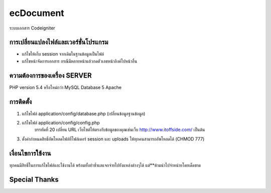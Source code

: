 ###################
ecDocument 
###################

ระบบเอกสาร Codeigniter 

**************************
การเปลี่ยนแปลงไฟล์และเวอร์ชั่นโปรแกรม
**************************

- แก้ไขให้เก็บ session จากเดิมในฐานข้อมูลเป็นไฟล์
- แก้ไขหน้าจัดการเอกสาร กรณีมีหลายหน้าแล้วกดตัวเลขหน้าลิงค์ไปหน้าอื่น

*******************
ความต้องการของเครื่อง SERVER
*******************

PHP version 5.4 หรือใหม่กว่า
MySQL Database 5
Apache

************
การติดตั้ง
************

1. แก้ไขไฟล์ application/config/database.php (เปลี่ยนข้อมูลฐานข้อมูล)
2. แก้ไขไฟล์ application/config/config.php
    บรรทัดที่ 20 เปลี่ยน URL เว็บไซต์ให้ตรงกับข้อมูลของคุณเช่นเว็บ http://www.itoffside.com/ เป็นต้น
3. ตั้งค่ากำหนดสิทธิ์อัพโหลดไฟล์ที่โฟล์เดอร์ session และ uploads ให้ทุกคนสามารถอัพโหลดได้ (CHMOD 777)


*******
เงื่อนไขการใช้งาน
*******

ทุกคนมีสิทธิ์ในการแก้ไขไฟล์และใช้งานได้ พร้อมทั้งทำซ้ำแลแจกจ่ายไปยังแหล่งต่างๆได้
แต่**ห้ามนำไปจำหน่ายโดยเด็ดขาด

*********
Special Thanks
*********
